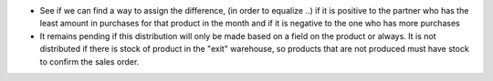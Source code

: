 * See if we can find a way to assign the difference, (in order to equalize ..)
  if it is positive to the partner who has the least amount in purchases for
  that product in the month
  and if it is negative to the one who has more purchases

* It remains pending if this distribution will only be made based
  on a field on the product or always.
  It is not distributed if there is stock of product in the "exit" warehouse,
  so products that are not produced must have stock to confirm the sales order.
